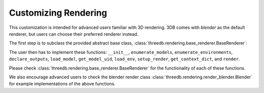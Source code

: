 Customizing Rendering
=====================

This customization is intended for advanced users familiar with 3D rendering. 3DB comes with `blender` as the default renderer, 
but users can choose their preferred renderer instead. 

The first step is to subclass the provided abstract base class,
:class:`threedb.rendering.base_renderer.BaseRenderer`:

The user then has to implement these functions: ``__init__``, ``enumerate_models``, ``enumerate_environments``, 
``declare_outputs``, ``load_model``, ``get_model_uid``,  ``load_env``, ``setup_render``,  ``get_context_dict``, 
and ``render``. 

Please check :class:`threedb.rendering.base_renderer.BaseRenderer` for the functionality of each
of these functions.

We also encourage advanced users to check the blender render class :class:`threedb.rendering.render_blender.Blender` for example
implementations of the above functions.
